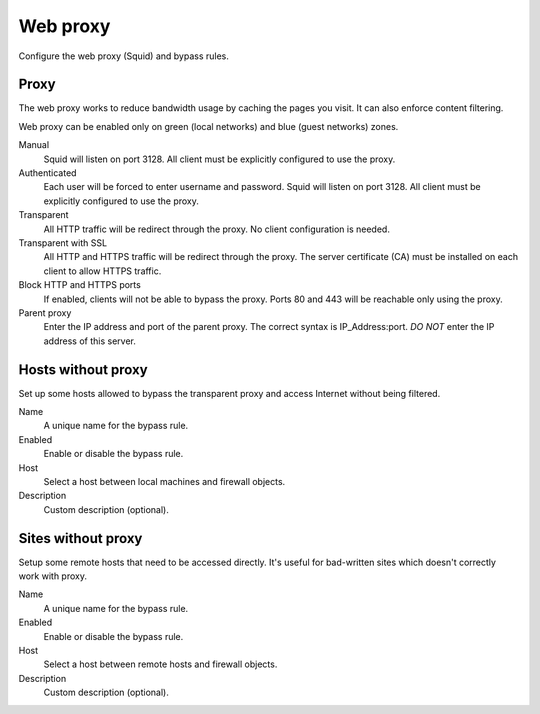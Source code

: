 =========
Web proxy 
=========

Configure the web proxy (Squid) and bypass rules.

Proxy
=====

The web proxy works to reduce bandwidth usage by caching
the pages you visit. It can also enforce content filtering.

Web proxy can be enabled only on green (local networks) and blue (guest networks) zones.

Manual
    Squid will listen on port 3128. All client must be explicitly configured to use the proxy.

Authenticated
    Each user will be forced to enter username and password.
    Squid will listen on port 3128. All client must be explicitly configured to use the proxy.

Transparent
    All HTTP traffic will be redirect through the proxy.
    No client configuration is needed.

Transparent with SSL
    All HTTP and HTTPS traffic will be redirect through the proxy.
    The server certificate (CA) must be installed on each client to allow HTTPS traffic.

Block HTTP and HTTPS ports
    If enabled, clients will not be able to bypass the proxy.
    Ports 80 and 443 will be reachable only using the proxy.

Parent proxy
    Enter the IP address and port of the parent proxy. The correct syntax is
    IP_Address:port.
    *DO NOT* enter the IP address of this server.

Hosts without proxy
===================

Set up some hosts allowed to bypass the transparent proxy and access
Internet without being filtered.

Name
    A unique name for the bypass rule.

Enabled
    Enable or disable the bypass rule.

Host
    Select a host between local machines and firewall objects.

Description
    Custom description (optional).

Sites without proxy
===================

Setup some remote hosts that need to be accessed directly.
It's useful for bad-written sites which doesn't correctly work with proxy.

Name
    A unique name for the bypass rule.

Enabled
    Enable or disable the bypass rule.

Host
    Select a host between remote hosts and firewall objects.

Description
    Custom description (optional).

